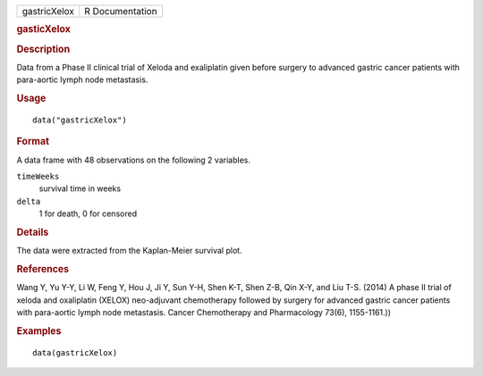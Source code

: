 .. container::

   .. container::

      ============ ===============
      gastricXelox R Documentation
      ============ ===============

      .. rubric:: gasticXelox
         :name: gasticxelox

      .. rubric:: Description
         :name: description

      Data from a Phase II clinical trial of Xeloda and exaliplatin
      given before surgery to advanced gastric cancer patients with
      para-aortic lymph node metastasis.

      .. rubric:: Usage
         :name: usage

      ::

         data("gastricXelox")

      .. rubric:: Format
         :name: format

      A data frame with 48 observations on the following 2 variables.

      ``timeWeeks``
         survival time in weeks

      ``delta``
         1 for death, 0 for censored

      .. rubric:: Details
         :name: details

      The data were extracted from the Kaplan-Meier survival plot.

      .. rubric:: References
         :name: references

      Wang Y, Yu Y-Y, Li W, Feng Y, Hou J, Ji Y, Sun Y-H, Shen K-T, Shen
      Z-B, Qin X-Y, and Liu T-S. (2014) A phase II trial of xeloda and
      oxaliplatin (XELOX) neo-adjuvant chemotherapy followed by surgery
      for advanced gastric cancer patients with para-aortic lymph node
      metastasis. Cancer Chemotherapy and Pharmacology 73(6),
      1155-1161.))

      .. rubric:: Examples
         :name: examples

      ::

         data(gastricXelox)
